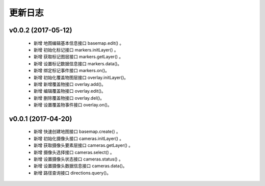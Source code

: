 更新日志
===============
v0.0.2 (2017-05-12)
----------------------------------------------------------------
  * 新增 地图编辑基本信息接口 basemap.edit() 。
  * 新增 初始化标记接口 markers.initLayer() 。
  * 新增 获取标记图层接口 markers.getLayer() 。
  * 新增 设置标记数据信息接口 markers.data()。
  * 新增 绑定标记事件接口 markers.on()。
  * 新增 初始化覆盖物图层接口 overlay.initLayer()。
  * 新增 新增覆盖物接口 overlay.add()。
  * 新增 编辑覆盖物接口 overlay.edit()。
  * 新增 删除覆盖物接口 overlay.del()。
  * 新增 设置覆盖物事件接口 overlay.on()。

v0.0.1 (2017-04-20)
----------------------------------------------------------------
  * 新增 快速创建地图接口 basemap.create() 。
  * 新增 初始化摄像头接口 cameras.initLayer() 。
  * 新增 获取摄像头要素层接口 cameras.getLayer() 。
  * 新增 摄像头选择接口 cameras.select() 。
  * 新增 设置摄像头状态接口 cameras.status() 。
  * 新增 设置摄像头数据信息接口 cameras.data()。
  * 新增 路径查询接口 directions.query()。
